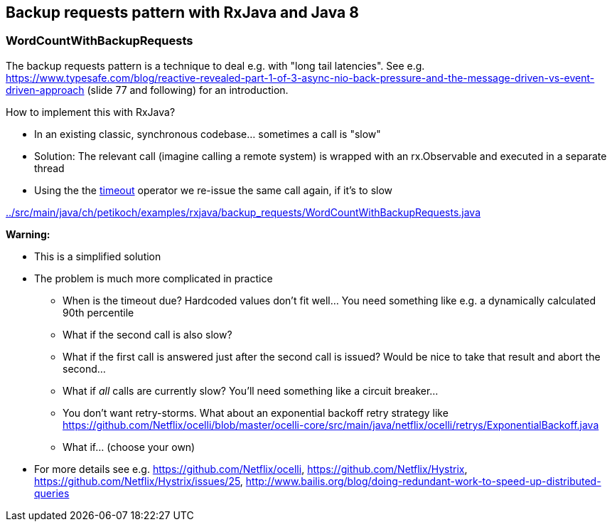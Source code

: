 == Backup requests pattern with RxJava and Java 8

=== WordCountWithBackupRequests

The backup requests pattern is a technique to deal e.g. with "long tail latencies".
See e.g. https://www.typesafe.com/blog/reactive-revealed-part-1-of-3-async-nio-back-pressure-and-the-message-driven-vs-event-driven-approach (slide 77 and
following) for an introduction.

How to implement this with RxJava?

* In an existing classic, synchronous codebase... sometimes a call is "slow"
* Solution: The relevant call (imagine calling a remote system) is wrapped with an rx.Observable and executed in a separate thread
* Using the the http://reactivex.io/documentation/operators/timeout.html[timeout] operator we re-issue the same call again, if it's to slow

link:../src/main/java/ch/petikoch/examples/rxjava/backup_requests/WordCountWithBackupRequests.java[]

**Warning:**

* This is a simplified solution
* The problem is much more complicated in practice
** When is the timeout due? Hardcoded values don't fit well... You need something like e.g. a dynamically calculated 90th percentile
** What if the second call is also slow?
** What if the first call is answered just after the second call is issued? Would be nice to take that result and abort the second...
** What if __all__ calls are currently slow? You'll need something like a circuit breaker...
** You don't want retry-storms. What about an exponential backoff retry strategy like https://github.com/Netflix/ocelli/blob/master/ocelli-core/src/main/java/netflix/ocelli/retrys/ExponentialBackoff.java
** What if... (choose your own)
* For more details see e.g. https://github.com/Netflix/ocelli, https://github.com/Netflix/Hystrix, https://github.com/Netflix/Hystrix/issues/25, http://www.bailis.org/blog/doing-redundant-work-to-speed-up-distributed-queries
